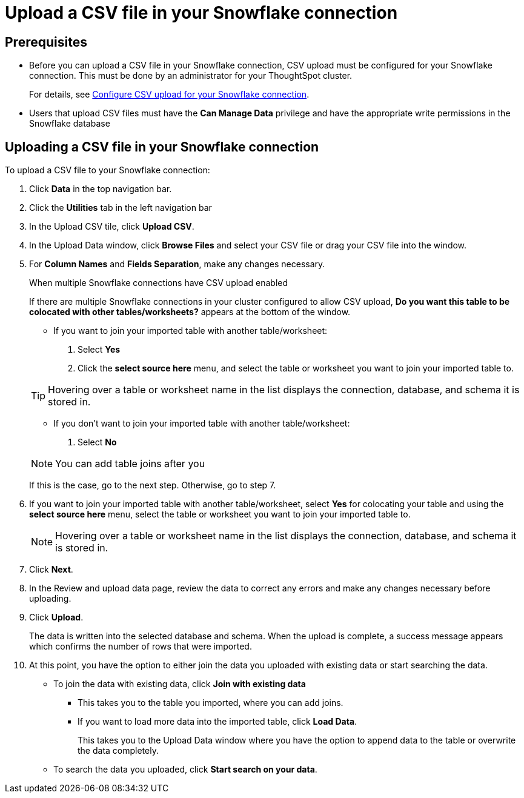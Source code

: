 ////
:doctype: book

////include::7.1@software:ROOT:connections-snowflake-add.adoc[]
////
= Upload a CSV file in your {connection} connection
:last_updated: 8/11/2020
:linkattrs:
:page-layout: default-cloud
:experimental:
:connection: Snowflake

== Prerequisites

- Before you can upload a CSV file in your {connection} connection, CSV upload must be configured for your Snowflake connection. This must be done by an administrator for your ThoughtSpot cluster.
+
For details, see xref:connections-snowflake-csv-upload-config.adoc[Configure CSV upload for your {connection} connection].


- Users that upload CSV files must have the
*Can Manage Data* privilege and have the appropriate write permissions in the {connection} database

== Uploading a CSV file in your {connection} connection

To upload a CSV file to your {connection} connection:

. Click *Data* in the top navigation bar.
. Click the *Utilities* tab in the left navigation bar
. In the Upload CSV tile, click *Upload CSV*.
. In the Upload Data window, click *Browse Files* and select your CSV file or drag your CSV file into the window.
. For *Column Names* and *Fields Separation*, make any changes necessary.
+
.When multiple Snowflake connections have CSV upload enabled
****
If there are multiple Snowflake connections in your cluster configured to allow CSV upload, *Do you want this table to be colocated with other tables/worksheets?* appears at the bottom of the window.

* If you want to join your imported table with another table/worksheet:

. Select *Yes*
. Click the *select source here* menu, and select the table or worksheet you want to join your imported table to.

TIP: Hovering over a table or worksheet name in the list displays the connection, database, and schema it is stored in.

* If you don't want to join your imported table with another table/worksheet:

. Select *No*

NOTE: You can add table joins after you

----
****
If this is the case, go to the next step. Otherwise, go to step 7.

. If you want to join your imported table with another table/worksheet, select *Yes* for colocating your table and using the *select source here* menu, select the table or worksheet you want to join your imported table to.
+
NOTE: Hovering over a table or worksheet name in the list displays the connection, database, and schema it is stored in.
. Click *Next*.
. In the Review and upload data page, review the data to correct any errors and make any changes necessary before uploading.
. Click *Upload*.
+
The data is written into the selected database and schema. When the upload is complete, a success message appears which confirms the number of rows that were imported.

. At this point, you have the option to either join the data you uploaded with existing data or start searching the data.

* To join the data with existing data, click *Join with existing data*
** This takes you to the table you imported, where you can add joins.
** If you want to load more data into the imported table, click *Load Data*.
+
This takes you to the Upload Data window where you have the option to append data to the table or overwrite the data completely.
* To search the data you uploaded, click *Start search on your data*.

